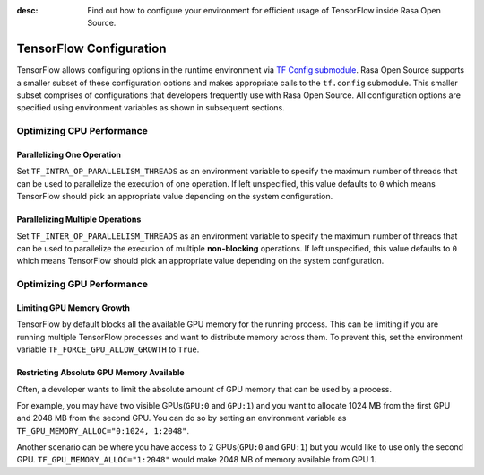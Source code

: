 :desc: Find out how to configure your environment for efficient usage of TensorFlow inside Rasa Open Source.

.. _tensorflow_usage:

TensorFlow Configuration
========================

TensorFlow allows configuring options in the runtime environment via
`TF Config submodule <https://www.tensorflow.org/api_docs/python/tf/config>`_. Rasa Open Source supports a smaller subset of these
configuration options and makes appropriate calls to the ``tf.config`` submodule.
This smaller subset comprises of configurations that developers frequently use with Rasa Open Source.
All configuration options are specified using environment variables as shown in subsequent sections.

Optimizing CPU Performance
--------------------------

Parallelizing One Operation
^^^^^^^^^^^^^^^^^^^^^^^^^^^

Set ``TF_INTRA_OP_PARALLELISM_THREADS`` as an environment variable to specify the maximum number of threads that can be used
to parallelize the execution of one operation. If left unspecified, this value defaults to ``0`` which means TensorFlow should
pick an appropriate value depending on the system configuration.

Parallelizing Multiple Operations
^^^^^^^^^^^^^^^^^^^^^^^^^^^^^^^^^

Set ``TF_INTER_OP_PARALLELISM_THREADS`` as an environment variable to specify the maximum number of threads that can be used
to parallelize the execution of multiple **non-blocking** operations. If left unspecified, this value defaults to ``0``
which means TensorFlow should pick an appropriate value depending on the system configuration.

Optimizing GPU Performance
--------------------------

Limiting GPU Memory Growth
^^^^^^^^^^^^^^^^^^^^^^^^^^

TensorFlow by default blocks all the available GPU memory for the running process. This can be limiting if you are running
multiple TensorFlow processes and want to distribute memory across them. To prevent this,
set the environment variable ``TF_FORCE_GPU_ALLOW_GROWTH`` to ``True``.

Restricting Absolute GPU Memory Available
^^^^^^^^^^^^^^^^^^^^^^^^^^^^^^^^^^^^^^^^^

Often, a developer wants to limit the absolute amount of GPU memory that can be used by a process.

For example, you may have two visible GPUs(``GPU:0`` and ``GPU:1``) and you want to allocate 1024 MB from the first GPU
and 2048 MB from the second GPU.
You can do so by setting an environment variable as ``TF_GPU_MEMORY_ALLOC="0:1024, 1:2048"``.

Another scenario can be where you have access to 2 GPUs(``GPU:0`` and ``GPU:1``) but you would like to use only the second
GPU.
``TF_GPU_MEMORY_ALLOC="1:2048"`` would make 2048 MB of memory available from GPU 1.
